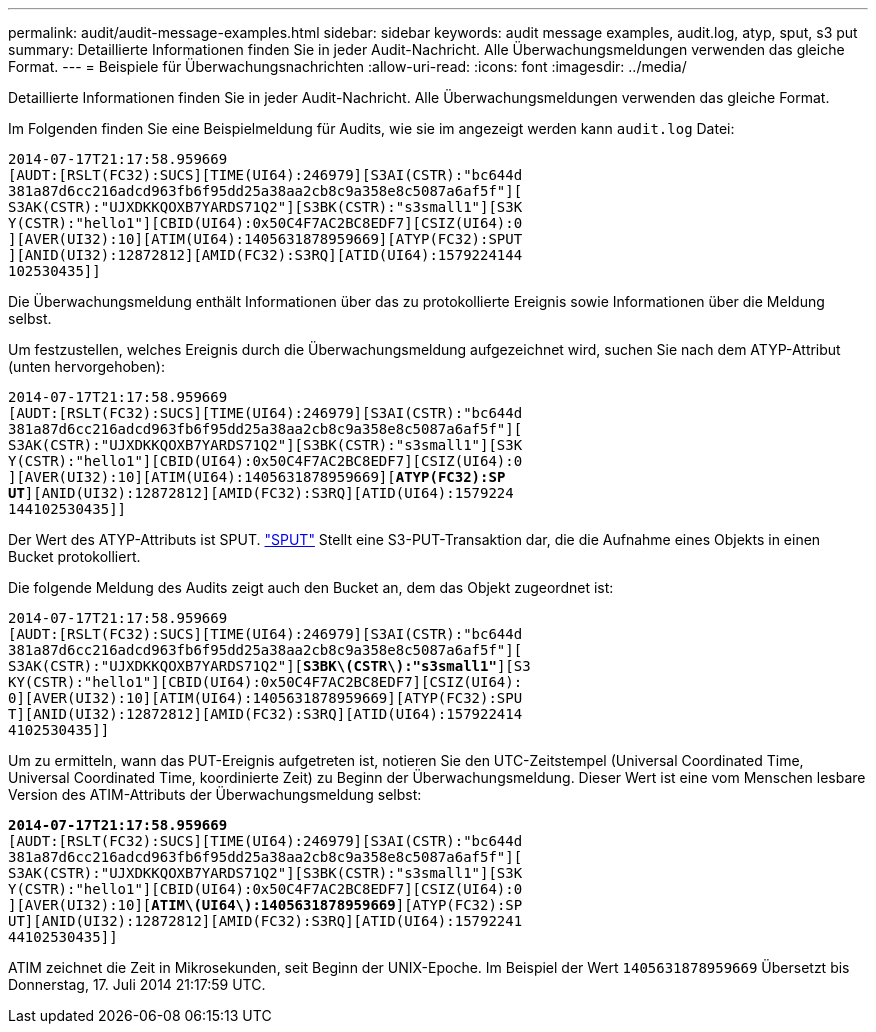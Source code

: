 ---
permalink: audit/audit-message-examples.html 
sidebar: sidebar 
keywords: audit message examples, audit.log, atyp, sput, s3 put 
summary: Detaillierte Informationen finden Sie in jeder Audit-Nachricht. Alle Überwachungsmeldungen verwenden das gleiche Format. 
---
= Beispiele für Überwachungsnachrichten
:allow-uri-read: 
:icons: font
:imagesdir: ../media/


[role="lead"]
Detaillierte Informationen finden Sie in jeder Audit-Nachricht. Alle Überwachungsmeldungen verwenden das gleiche Format.

Im Folgenden finden Sie eine Beispielmeldung für Audits, wie sie im angezeigt werden kann `audit.log` Datei:

[listing]
----
2014-07-17T21:17:58.959669
[AUDT:[RSLT(FC32):SUCS][TIME(UI64):246979][S3AI(CSTR):"bc644d
381a87d6cc216adcd963fb6f95dd25a38aa2cb8c9a358e8c5087a6af5f"][
S3AK(CSTR):"UJXDKKQOXB7YARDS71Q2"][S3BK(CSTR):"s3small1"][S3K
Y(CSTR):"hello1"][CBID(UI64):0x50C4F7AC2BC8EDF7][CSIZ(UI64):0
][AVER(UI32):10][ATIM(UI64):1405631878959669][ATYP(FC32):SPUT
][ANID(UI32):12872812][AMID(FC32):S3RQ][ATID(UI64):1579224144
102530435]]
----
Die Überwachungsmeldung enthält Informationen über das zu protokollierte Ereignis sowie Informationen über die Meldung selbst.

Um festzustellen, welches Ereignis durch die Überwachungsmeldung aufgezeichnet wird, suchen Sie nach dem ATYP-Attribut (unten hervorgehoben):

[listing, subs="specialcharacters,quotes"]
----
2014-07-17T21:17:58.959669
[AUDT:[RSLT(FC32):SUCS][TIME(UI64):246979][S3AI(CSTR):"bc644d
381a87d6cc216adcd963fb6f95dd25a38aa2cb8c9a358e8c5087a6af5f"][
S3AK(CSTR):"UJXDKKQOXB7YARDS71Q2"][S3BK(CSTR):"s3small1"][S3K
Y(CSTR):"hello1"][CBID(UI64):0x50C4F7AC2BC8EDF7][CSIZ(UI64):0
][AVER(UI32):10][ATIM(UI64):1405631878959669][*ATYP(FC32):SP*
*UT*][ANID(UI32):12872812][AMID(FC32):S3RQ][ATID(UI64):1579224
144102530435]]
----
Der Wert des ATYP-Attributs ist SPUT. link:sput-s3-put.html["SPUT"] Stellt eine S3-PUT-Transaktion dar, die die Aufnahme eines Objekts in einen Bucket protokolliert.

Die folgende Meldung des Audits zeigt auch den Bucket an, dem das Objekt zugeordnet ist:

[listing, subs="specialcharacters,quotes"]
----
2014-07-17T21:17:58.959669
[AUDT:[RSLT(FC32):SUCS][TIME(UI64):246979][S3AI(CSTR):"bc644d
381a87d6cc216adcd963fb6f95dd25a38aa2cb8c9a358e8c5087a6af5f"][
S3AK(CSTR):"UJXDKKQOXB7YARDS71Q2"][*S3BK\(CSTR\):"s3small1"*][S3
KY(CSTR):"hello1"][CBID(UI64):0x50C4F7AC2BC8EDF7][CSIZ(UI64):
0][AVER(UI32):10][ATIM(UI64):1405631878959669][ATYP(FC32):SPU
T][ANID(UI32):12872812][AMID(FC32):S3RQ][ATID(UI64):157922414
4102530435]]
----
Um zu ermitteln, wann das PUT-Ereignis aufgetreten ist, notieren Sie den UTC-Zeitstempel (Universal Coordinated Time, Universal Coordinated Time, koordinierte Zeit) zu Beginn der Überwachungsmeldung. Dieser Wert ist eine vom Menschen lesbare Version des ATIM-Attributs der Überwachungsmeldung selbst:

[listing, subs="specialcharacters,quotes"]
----
*2014-07-17T21:17:58.959669*
[AUDT:[RSLT(FC32):SUCS][TIME(UI64):246979][S3AI(CSTR):"bc644d
381a87d6cc216adcd963fb6f95dd25a38aa2cb8c9a358e8c5087a6af5f"][
S3AK(CSTR):"UJXDKKQOXB7YARDS71Q2"][S3BK(CSTR):"s3small1"][S3K
Y(CSTR):"hello1"][CBID(UI64):0x50C4F7AC2BC8EDF7][CSIZ(UI64):0
][AVER(UI32):10][*ATIM\(UI64\):1405631878959669*][ATYP(FC32):SP
UT][ANID(UI32):12872812][AMID(FC32):S3RQ][ATID(UI64):15792241
44102530435]]
----
ATIM zeichnet die Zeit in Mikrosekunden, seit Beginn der UNIX-Epoche. Im Beispiel der Wert `1405631878959669` Übersetzt bis Donnerstag, 17. Juli 2014 21:17:59 UTC.
